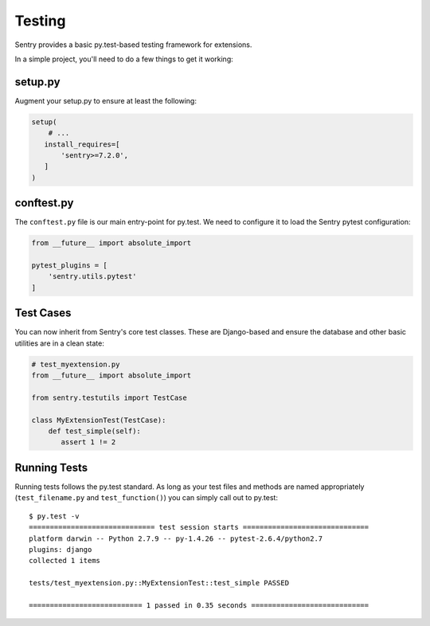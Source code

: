 Testing
=======

Sentry provides a basic py.test-based testing framework for extensions.

.. versionadded:: 7.2.0

In a simple project, you'll need to do a few things to get it working:

setup.py
--------

Augment your setup.py to ensure at least the following:

.. code-block:: python

   setup(
       # ...
      install_requires=[
          'sentry>=7.2.0',
      ]
   )


conftest.py
-----------

The ``conftest.py`` file is our main entry-point for py.test. We need to configure it to load the Sentry pytest configuration:

.. code-block:: python

   from __future__ import absolute_import

   pytest_plugins = [
       'sentry.utils.pytest'
   ]


Test Cases
----------

You can now inherit from Sentry's core test classes. These are Django-based and ensure the database and other basic utilities are in a clean state:

.. code-block:: python

   # test_myextension.py
   from __future__ import absolute_import

   from sentry.testutils import TestCase

   class MyExtensionTest(TestCase):
       def test_simple(self):
          assert 1 != 2


Running Tests
-------------

Running tests follows the py.test standard. As long as your test files and methods are named appropriately (``test_filename.py`` and ``test_function()``) you can simply call out to py.test:

::

    $ py.test -v
    ============================== test session starts ==============================
    platform darwin -- Python 2.7.9 -- py-1.4.26 -- pytest-2.6.4/python2.7
    plugins: django
    collected 1 items

    tests/test_myextension.py::MyExtensionTest::test_simple PASSED

    =========================== 1 passed in 0.35 seconds ============================
